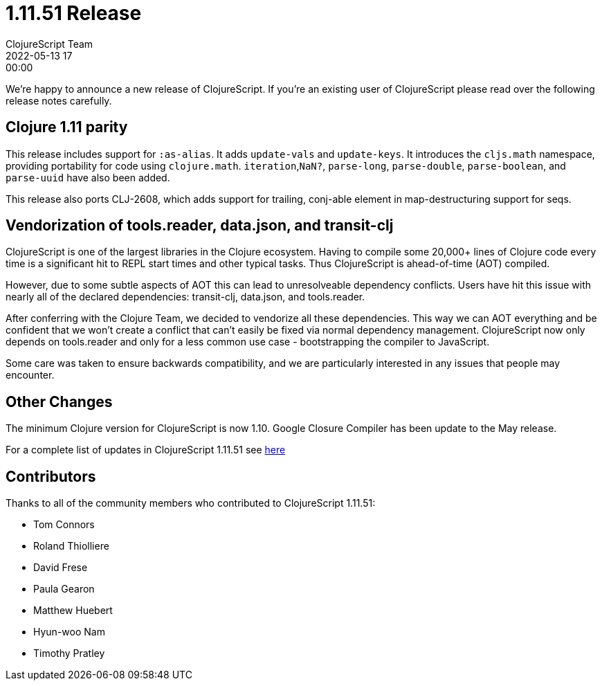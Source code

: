 = 1.11.51 Release
ClojureScript Team
2022-05-13 17:00:00
:jbake-type: post

ifdef::env-github,env-browser[:outfilesuffix: .adoc]

We're happy to announce a new release of ClojureScript. If you're an existing
user of ClojureScript please read over the following release notes carefully.

## Clojure 1.11 parity

This release includes support for `:as-alias`. It adds `update-vals` and
`update-keys`. It introduces the `cljs.math` namespace, providing portability
for code using `clojure.math`. `iteration`,`NaN?`, `parse-long`, `parse-double`,
`parse-boolean`, and `parse-uuid` have also been added.

This release also ports CLJ-2608, which adds support for trailing, conj-able
element in map-destructuring support for seqs.

## Vendorization of tools.reader, data.json, and transit-clj

ClojureScript is one of the largest libraries in the Clojure ecosystem. Having to
compile some 20,000+ lines of Clojure code every time is a significant hit to
REPL start times and other typical tasks. Thus ClojureScript is ahead-of-time (AOT)
compiled.

However, due to some subtle aspects of AOT this can lead to unresolveable
dependency conflicts. Users have hit this issue with nearly all of the declared
dependencies: transit-clj, data.json, and tools.reader.

After conferring with the Clojure Team, we decided to vendorize all these
dependencies. This way we can AOT everything and be confident that we won't
create a conflict that can't easily be fixed via normal dependency management.
ClojureScript now only depends on tools.reader and only for a less common use
case - bootstrapping the compiler to JavaScript.

Some care was taken to ensure backwards compatibility, and we are particularly
interested in any issues that people may encounter.

## Other Changes

The minimum Clojure version for ClojureScript is now 1.10. Google Closure
Compiler has been update to the May release.

For a complete list of updates in ClojureScript 1.11.51 see
https://github.com/clojure/clojurescript/blob/master/changes.md#1.11.51[here]

## Contributors

Thanks to all of the community members who contributed to ClojureScript 1.11.51:

* Tom Connors
* Roland Thiolliere
* David Frese
* Paula Gearon
* Matthew Huebert
* Hyun-woo Nam
* Timothy Pratley

